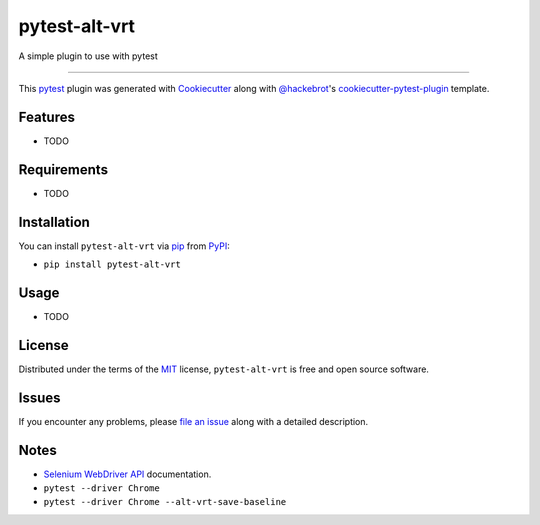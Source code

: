================
pytest-alt-vrt
================

.. image:: https://img.shields.io/pypi/v/pytest-alt-vrt.svg
    :target: https://pypi.org/project/pytest-alt-vrt
    :alt: PyPI version

.. image:: https://img.shields.io/pypi/pyversions/pytest-alt-vrt.svg
    :target: https://pypi.org/project/pytest-alt-vrt
    :alt: Python versions

A simple plugin to use with pytest

----

This `pytest`_ plugin was generated with `Cookiecutter`_ along with `@hackebrot`_'s `cookiecutter-pytest-plugin`_ template.


Features
--------

* TODO


Requirements
------------

* TODO


Installation
------------

You can install ``pytest-alt-vrt`` via `pip`_ from `PyPI`_:

- ``pip install pytest-alt-vrt``


Usage
-----

* TODO


License
-------

Distributed under the terms of the `MIT`_ license, ``pytest-alt-vrt`` is free and open source software.


Issues
------

If you encounter any problems, please `file an issue`_ along with a detailed description.


Notes
-----

- `Selenium WebDriver API`_ documentation.
- ``pytest --driver Chrome``
- ``pytest --driver Chrome --alt-vrt-save-baseline``


.. _`Cookiecutter`: https://github.com/audreyr/cookiecutter
.. _`@hackebrot`: https://github.com/hackebrot
.. _`MIT`: http://opensource.org/licenses/MIT
.. _`cookiecutter-pytest-plugin`: https://github.com/pytest-dev/cookiecutter-pytest-plugin
.. _`file an issue`: https://github.com/joaopalmeiro/pytest-alt-vrt/issues
.. _`pytest`: https://github.com/pytest-dev/pytest
.. _`Selenium WebDriver API`: https://selenium-python.readthedocs.io/api.html
.. _`pip`: https://pypi.org/project/pip/
.. _`PyPI`: https://pypi.org/project
